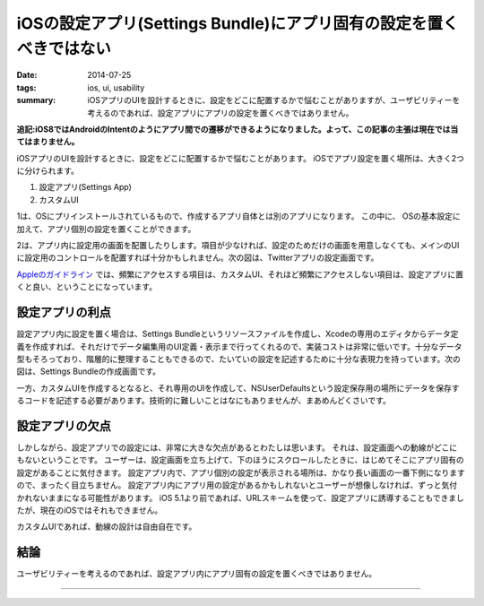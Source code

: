 iOSの設定アプリ(Settings Bundle)にアプリ固有の設定を置くべきではない
#####################################################################

:date: 2014-07-25
:tags: ios, ui, usability
:summary: iOSアプリのUIを設計するときに、設定をどこに配置するかで悩むことがありますが、ユーザビリティーを考えるのであれば、設定アプリにアプリの設定を置くべきではありません。

**追記:iOS8ではAndroidのIntentのようにアプリ間での遷移ができるようになりました。よって、この記事の主張は現在では当てはまりません。**

iOSアプリのUIを設計するときに、設定をどこに配置するかで悩むことがあります。
iOSでアプリ設定を置く場所は、大きく2つに分けられます。

1. 設定アプリ(Settings App)
2. カスタムUI

1は、OSにプリインストールされているもので、作成するアプリ自体とは別のアプリになります。
この中に、 OSの基本設定に加えて、アプリ個別の設定を置くことができます。

.. image:: {filename}/images/settings_app.png
   :align: center
   :alt: Settings App Screen Shot

2は、アプリ内に設定用の画面を配置したりします。項目が少なければ、設定のためだけの画面を用意しなくても、メインのUIに設定用のコントロールを配置すれば十分かもしれません。次の図は、Twitterアプリの設定画面です。

.. image:: {filename}/images/twitter_app_settings.png
   :align: center
   :alt: Twitter App Settings Screen Shot

`Appleのガイドライン <https://developer.apple.com/library/ios/documentation/Cocoa/Conceptual/UserDefaults/AboutPreferenceDomains/AboutPreferenceDomains.html>`_ では、頻繁にアクセスする項目は、カスタムUI、それほど頻繁にアクセスしない項目は、設定アプリに置くと良い、ということになっています。

設定アプリの利点
================

設定アプリ内に設定を置く場合は、Settings Bundleというリソースファイルを作成し、Xcodeの専用のエディタからデータ定義を作成すれば、それだけでデータ編集用のUI定義・表示まで行ってくれるので、実装コストは非常に低いです。十分なデータ型もそろっており、階層的に整理することもできるので、たいていの設定を記述するために十分な表現力を持っています。次の図は、Settings Bundleの作成画面です。

.. image:: {filename}/images/settings_root_template.jpg
   :align: center
   :alt: Settings Bundle Screen Shot

一方、カスタムUIを作成するとなると、それ専用のUIを作成して、NSUserDefaultsという設定保存用の場所にデータを保存するコードを記述する必要があります。技術的に難しいことはなにもありませんが、まあめんどくさいです。

設定アプリの欠点
================

しかしながら、設定アプリでの設定には、非常に大きな欠点があるとわたしは思います。
それは、設定画面への動線がどこにもないということです。
ユーザーは、設定画面を立ち上げて、下のほうにスクロールしたときに、はじめてそこにアプリ固有の設定があることに気付きます。
設定アプリ内で、アプリ個別の設定が表示される場所は、かなり長い画面の一番下側になりますので、まったく目立ちません。
設定アプリ内にアプリ用の設定があるかもしれないとユーザーが想像しなければ、ずっと気付かれないままになる可能性があります。
iOS 5.1より前であれば、URLスキームを使って、設定アプリに誘導することもできましたが、現在のiOSではそれもできません。

カスタムUIであれば、動線の設計は自由自在です。

結論
====

ユーザビリティーを考えるのであれば、設定アプリ内にアプリ固有の設定を置くべきではありません。

----

.. raw:: html

  <a rel="license" href="http://creativecommons.org/licenses/by-sa/3.0/"><img alt="Creative Commons License" style="border-width:0" src="https://i.creativecommons.org/l/by-sa/3.0/88x31.png" /></a><br />この記事のライセンスは、<a href="http://creativecommons.org/licenses/by-sa/3.0/">CC BY-SA 3.0</a>とします。

